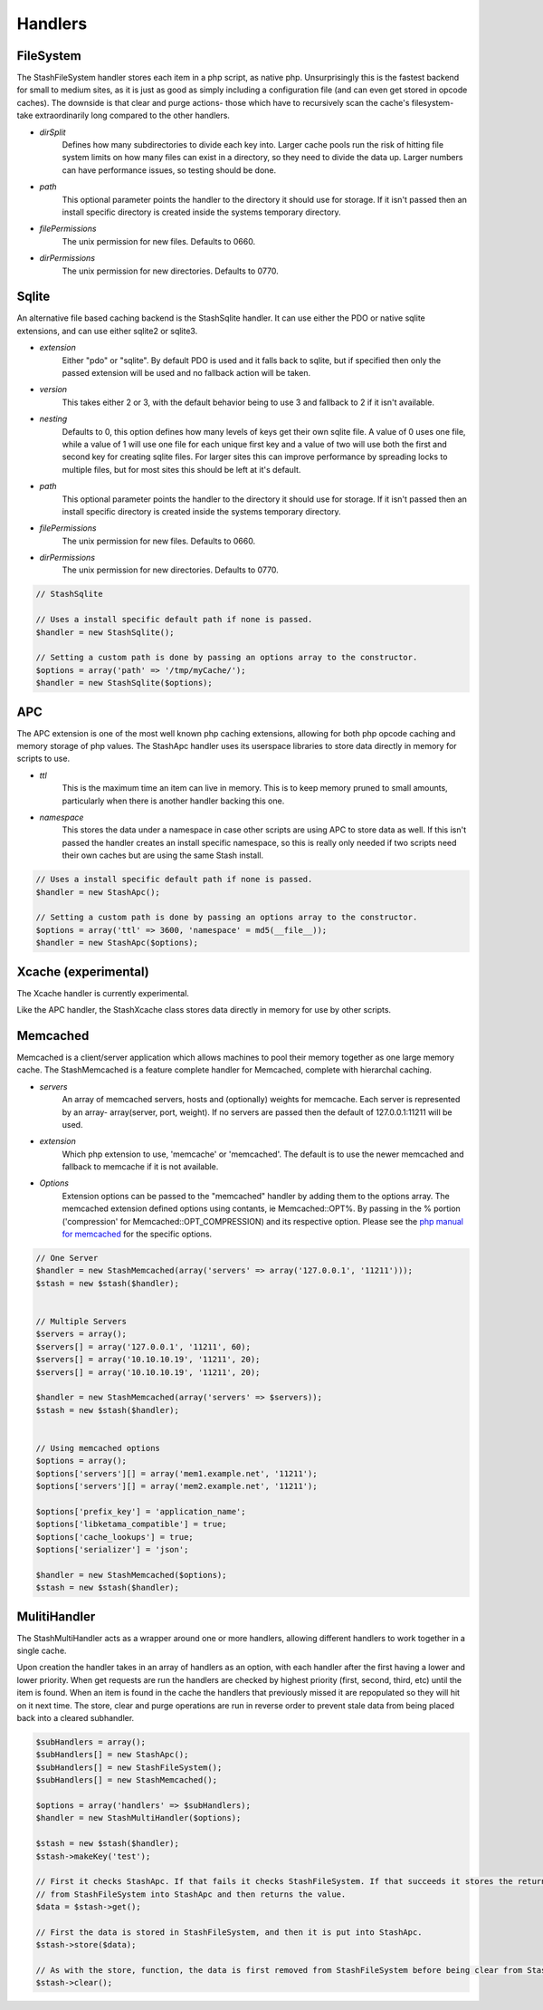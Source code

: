 ========
Handlers
========

FileSystem
==========

The StashFileSystem handler stores each item in a php script, as native php. Unsurprisingly this is the fastest backend for small to medium sites, as it is just as good as simply including a configuration file (and can even get stored in opcode caches). The downside is that clear and purge actions- those which have to recursively scan the cache's filesystem- take extraordinarily long compared to the other handlers.

* *dirSplit*
    Defines how many subdirectories to divide each key into. Larger cache pools run the risk of hitting file system limits on how many files can exist in a directory, so they need to divide the data up. Larger numbers can have performance issues, so testing should be done.
* *path*
    This optional parameter points the handler to the directory it should use for storage. If it isn't passed then an install specific directory is created inside the systems temporary directory.
* *filePermissions*
    The unix permission for new files. Defaults to 0660.
* *dirPermissions*
    The unix permission for new directories. Defaults to 0770.

.. code-block:: php
    // Uses a install specific default path if none is passed.
    $handler = new StashFileSystem();

    // Setting a custom path is done by passing an options array to the constructor.
    $options = array('path' => '/tmp/myCache/');
    $handler = new StashFileSystem($options);


Sqlite
======

An alternative file based caching backend is the StashSqlite handler. It can use either the PDO or native sqlite extensions, and can use either sqlite2 or sqlite3. 

* *extension*
    Either "pdo" or "sqlite". By default PDO is used and it falls back to sqlite, but if specified then only the passed extension will be used and no fallback action will be taken.
* *version*
    This takes either 2 or 3, with the default behavior being to use 3 and fallback to 2 if it isn't available.
* *nesting*
    Defaults to 0, this option defines how many levels of keys get their own sqlite file. A value of 0 uses one file, while a value of 1 will use one file for each unique first key and a value of two will use both the first and second key for creating sqlite files. For larger sites this can improve performance by spreading locks to multiple files, but for most sites this should be left at it's default.
* *path*
    This optional parameter points the handler to the directory it should use for storage. If it isn't passed then an install specific directory is created inside the systems temporary directory.
* *filePermissions*
    The unix permission for new files. Defaults to 0660.
* *dirPermissions*
    The unix permission for new directories. Defaults to 0770.

.. code-block:: php

    // StashSqlite

    // Uses a install specific default path if none is passed.
    $handler = new StashSqlite();

    // Setting a custom path is done by passing an options array to the constructor.
    $options = array('path' => '/tmp/myCache/');
    $handler = new StashSqlite($options);


APC
===

The APC extension is one of the most well known php caching extensions, allowing for both php opcode caching and memory storage of php values. The StashApc handler uses its userspace libraries to store data directly in memory for scripts to use.

* *ttl*
    This is the maximum time an item can live in memory. This is to keep memory pruned to small amounts, particularly when there is another handler backing this one.
* *namespace*
    This stores the data under a namespace in case other scripts are using APC to store data as well. If this isn't passed the handler creates an install specific namespace, so this is really only needed if two scripts need their own caches but are using the same Stash install.

.. code-block:: php

    // Uses a install specific default path if none is passed.
    $handler = new StashApc();

    // Setting a custom path is done by passing an options array to the constructor.
    $options = array('ttl' => 3600, 'namespace' = md5(__file__));
    $handler = new StashApc($options);



Xcache (experimental)
=====================

The Xcache handler is currently experimental.

Like the APC handler, the StashXcache class stores data directly in memory for use by other scripts.


Memcached
=========

Memcached is a client/server application which allows machines to pool their memory together as one large memory cache. The StashMemcached is a feature complete handler for Memcached, complete with  hierarchal caching.

* *servers*
    An array of memcached servers, hosts and (optionally) weights for memcache. Each server is represented by an array- array(server, port, weight). If no servers are passed then the default of 127.0.0.1:11211 will be used.
* *extension*
    Which php extension to use, 'memcache' or 'memcached'. The default is to use the newer memcached and fallback to memcache if it is not available.
* *Options*
    Extension options can be passed to the "memcached" handler by adding them to the options array. The memcached extension defined options using contants, ie Memcached::OPT%. By passing in the % portion ('compression' for Memcached::OPT_COMPRESSION) and its respective option. Please see the `php manual for memcached <http://us2.php.net/manual/en/memcached.constants.php>`_ for the specific options.

.. code-block:: php

    // One Server
    $handler = new StashMemcached(array('servers' => array('127.0.0.1', '11211')));
    $stash = new $stash($handler);


    // Multiple Servers
    $servers = array();
    $servers[] = array('127.0.0.1', '11211', 60);
    $servers[] = array('10.10.10.19', '11211', 20);
    $servers[] = array('10.10.10.19', '11211', 20);

    $handler = new StashMemcached(array('servers' => $servers));
    $stash = new $stash($handler);


    // Using memcached options
    $options = array();
    $options['servers'][] = array('mem1.example.net', '11211');
    $options['servers'][] = array('mem2.example.net', '11211');

    $options['prefix_key'] = 'application_name';
    $options['libketama_compatible'] = true;
    $options['cache_lookups'] = true;
    $options['serializer'] = 'json';

    $handler = new StashMemcached($options);
    $stash = new $stash($handler);



MulitiHandler
=============

The StashMultiHandler acts as a wrapper around one or more handlers, allowing different handlers to work together in a single cache.

Upon creation the handler takes in an array of handlers as an option, with each handler after the first having a lower and lower priority. When get requests are run the handlers are checked by highest priority (first, second, third, etc) until the item is found. When an item is found in the cache the handlers that previously missed it are repopulated so they will hit on it next time. The store, clear and purge operations are run in reverse order to prevent stale data from being placed back into a cleared subhandler.

.. code-block:: php

    $subHandlers = array();
    $subHandlers[] = new StashApc();
    $subHandlers[] = new StashFileSystem();
    $subHandlers[] = new StashMemcached();

    $options = array('handlers' => $subHandlers);
    $handler = new StashMultiHandler($options);

    $stash = new $stash($handler);
    $stash->makeKey('test');

    // First it checks StashApc. If that fails it checks StashFileSystem. If that succeeds it stores the returned value
    // from StashFileSystem into StashApc and then returns the value.
    $data = $stash->get();

    // First the data is stored in StashFileSystem, and then it is put into StashApc.
    $stash->store($data);

    // As with the store, function, the data is first removed from StashFileSystem before being clear from StashApc.
    $stash->clear();
